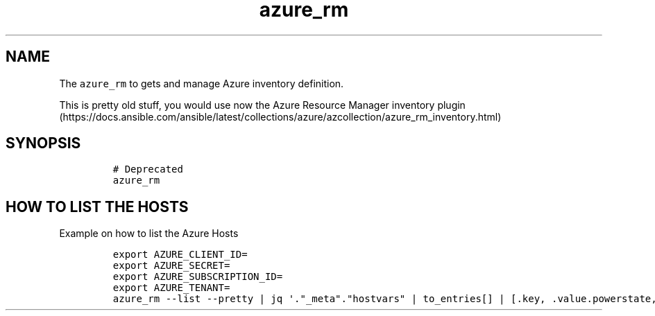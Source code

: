 .\" Automatically generated by Pandoc 2.17.1.1
.\"
.\" Define V font for inline verbatim, using C font in formats
.\" that render this, and otherwise B font.
.ie "\f[CB]x\f[]"x" \{\
. ftr V B
. ftr VI BI
. ftr VB B
. ftr VBI BI
.\}
.el \{\
. ftr V CR
. ftr VI CI
. ftr VB CB
. ftr VBI CBI
.\}
.TH "azure_rm" "1" "" "Version Latest" "Get inventory in azure"
.hy
.SH NAME
.PP
The \f[V]azure_rm\f[R] to gets and manage Azure inventory definition.
.PP
This is pretty old stuff, you would use now the Azure Resource Manager
inventory
plugin (https://docs.ansible.com/ansible/latest/collections/azure/azcollection/azure_rm_inventory.html)
.SH SYNOPSIS
.IP
.nf
\f[C]
# Deprecated
azure_rm
\f[R]
.fi
.SH HOW TO LIST THE HOSTS
.PP
Example on how to list the Azure Hosts
.IP
.nf
\f[C]
export AZURE_CLIENT_ID=
export AZURE_SECRET=
export AZURE_SUBSCRIPTION_ID=
export AZURE_TENANT=
azure_rm --list --pretty | jq \[aq].\[dq]_meta\[dq].\[dq]hostvars\[dq] | to_entries[] | [.key, .value.powerstate, .value.virtual_machine_size] | \[at]csv \[aq]
\f[R]
.fi
